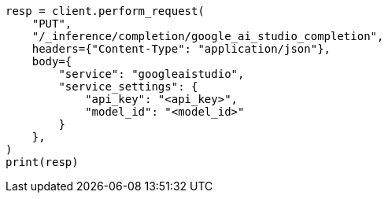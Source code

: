 // This file is autogenerated, DO NOT EDIT
// inference/service-google-ai-studio.asciidoc:77

[source, python]
----
resp = client.perform_request(
    "PUT",
    "/_inference/completion/google_ai_studio_completion",
    headers={"Content-Type": "application/json"},
    body={
        "service": "googleaistudio",
        "service_settings": {
            "api_key": "<api_key>",
            "model_id": "<model_id>"
        }
    },
)
print(resp)
----
